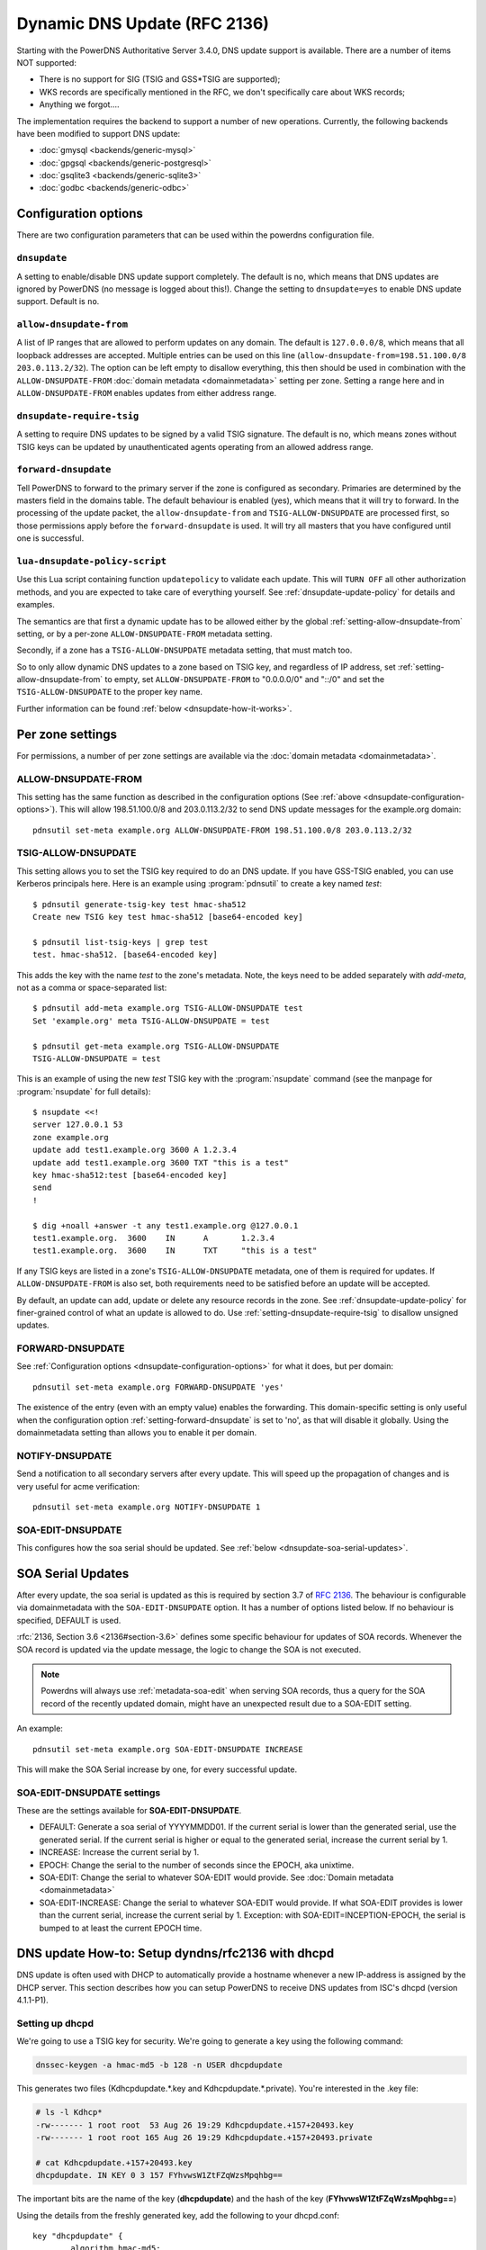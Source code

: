 Dynamic DNS Update (RFC 2136)
=============================

Starting with the PowerDNS Authoritative Server 3.4.0, DNS update
support is available. There are a number of items NOT supported:

-  There is no support for SIG (TSIG and GSS\*TSIG are supported);
-  WKS records are specifically mentioned in the RFC, we don't
   specifically care about WKS records;
-  Anything we forgot....

The implementation requires the backend to support a number of new
operations. Currently, the following backends have been modified to
support DNS update:

- :doc:`gmysql <backends/generic-mysql>`
- :doc:`gpgsql <backends/generic-postgresql>`
- :doc:`gsqlite3 <backends/generic-sqlite3>`
- :doc:`godbc <backends/generic-odbc>`

.. _dnsupdate-configuration-options:

Configuration options
---------------------

There are two configuration parameters that can be used within the
powerdns configuration file.

``dnsupdate``
~~~~~~~~~~~~~

A setting to enable/disable DNS update support completely. The default
is no, which means that DNS updates are ignored by PowerDNS (no message
is logged about this!). Change the setting to ``dnsupdate=yes`` to
enable DNS update support. Default is ``no``.

``allow-dnsupdate-from``
~~~~~~~~~~~~~~~~~~~~~~~~

A list of IP ranges that are allowed to perform updates on any domain.
The default is ``127.0.0.0/8``, which means that all loopback addresses are accepted.
Multiple entries can be used on this line
(``allow-dnsupdate-from=198.51.100.0/8 203.0.113.2/32``). The option can
be left empty to disallow everything, this then should be used in
combination with the ``ALLOW-DNSUPDATE-FROM`` :doc:`domain metadata <domainmetadata>` setting per
zone. Setting a range here and in ``ALLOW-DNSUPDATE-FROM`` enables updates
from either address range.

``dnsupdate-require-tsig``
~~~~~~~~~~~~~~~~~~~~~~~~~~

.. versionadded:: 5.0.0

A setting to require DNS updates to be signed by a valid TSIG signature.
The default is no, which means zones without TSIG keys can be updated by
unauthenticated agents operating from an allowed address range.

``forward-dnsupdate``
~~~~~~~~~~~~~~~~~~~~~

Tell PowerDNS to forward to the primary server if the zone is configured
as secondary. Primaries are determined by the masters field in the domains
table. The default behaviour is enabled (yes), which means that it will
try to forward. In the processing of the update packet, the
``allow-dnsupdate-from`` and ``TSIG-ALLOW-DNSUPDATE`` are processed
first, so those permissions apply before the ``forward-dnsupdate`` is
used. It will try all masters that you have configured until one is
successful.

.. _dnsupdate-lua-dnsupdate-policy-script:

``lua-dnsupdate-policy-script``
~~~~~~~~~~~~~~~~~~~~~~~~~~~~~~~

Use this Lua script containing function ``updatepolicy`` to validate
each update. This will ``TURN OFF`` all other
authorization methods, and you are expected to take care of everything
yourself. See :ref:`dnsupdate-update-policy` for details and
examples.

The semantics are that first a dynamic update has to be allowed either
by the global :ref:`setting-allow-dnsupdate-from` setting, or by a per-zone
``ALLOW-DNSUPDATE-FROM`` metadata setting.

Secondly, if a zone has a ``TSIG-ALLOW-DNSUPDATE`` metadata setting, that
must match too.

So to only allow dynamic DNS updates to a zone based on TSIG key, and
regardless of IP address, set :ref:`setting-allow-dnsupdate-from` to empty, set
``ALLOW-DNSUPDATE-FROM`` to "0.0.0.0/0" and "::/0" and set the
``TSIG-ALLOW-DNSUPDATE`` to the proper key name.

Further information can be found :ref:`below <dnsupdate-how-it-works>`.

.. _dnsupdate-metadata:

Per zone settings
-----------------

For permissions, a number of per zone settings are available via the
:doc:`domain metadata <domainmetadata>`.

.. _metadata-allow-dnsupdate-from:

ALLOW-DNSUPDATE-FROM
~~~~~~~~~~~~~~~~~~~~

This setting has the same function as described in the configuration
options (See :ref:`above <dnsupdate-configuration-options>`).
This will allow 198.51.100.0/8 and 203.0.113.2/32 to send DNS update
messages for the example.org domain::

    pdnsutil set-meta example.org ALLOW-DNSUPDATE-FROM 198.51.100.0/8 203.0.113.2/32

.. _metadata-tsig-allow-dnsupdate:

TSIG-ALLOW-DNSUPDATE
~~~~~~~~~~~~~~~~~~~~

This setting allows you to set the TSIG key required to do an DNS
update. If you have GSS-TSIG enabled, you can use Kerberos principals
here. Here is an example using :program:`pdnsutil` to create a key named
`test`::

    $ pdnsutil generate-tsig-key test hmac-sha512
    Create new TSIG key test hmac-sha512 [base64-encoded key]

    $ pdnsutil list-tsig-keys | grep test
    test. hmac-sha512. [base64-encoded key]

This adds the key with the name `test` to the zone's metadata. Note, the
keys need to be added separately with `add-meta`, not as a comma or
space-separated list::

    $ pdnsutil add-meta example.org TSIG-ALLOW-DNSUPDATE test
    Set 'example.org' meta TSIG-ALLOW-DNSUPDATE = test

    $ pdnsutil get-meta example.org TSIG-ALLOW-DNSUPDATE
    TSIG-ALLOW-DNSUPDATE = test

This is an example of using the new `test` TSIG key with the :program:`nsupdate`
command (see the manpage for :program:`nsupdate` for full details)::

    $ nsupdate <<!
    server 127.0.0.1 53
    zone example.org
    update add test1.example.org 3600 A 1.2.3.4
    update add test1.example.org 3600 TXT "this is a test"
    key hmac-sha512:test [base64-encoded key]
    send
    !

    $ dig +noall +answer -t any test1.example.org @127.0.0.1
    test1.example.org.	3600	IN	A	1.2.3.4
    test1.example.org.	3600	IN	TXT	"this is a test"

If any TSIG keys are listed in a zone's ``TSIG-ALLOW-DNSUPDATE`` metadata, one
of them is required for updates. If ``ALLOW-DNSUPDATE-FROM`` is also set,
both requirements need to be satisfied before an update will be accepted.

By default, an update can add, update or delete any resource records in
the zone.  See :ref:`dnsupdate-update-policy` for finer-grained
control of what an update is allowed to do.
Use :ref:`setting-dnsupdate-require-tsig` to disallow unsigned updates.

.. _metadata-forward-dnsupdate:

FORWARD-DNSUPDATE
~~~~~~~~~~~~~~~~~

See :ref:`Configuration options <dnsupdate-configuration-options>` for what it does,
but per domain::

    pdnsutil set-meta example.org FORWARD-DNSUPDATE 'yes'

The existence of the entry (even with an empty value) enables the forwarding.
This domain-specific setting is only useful when the configuration
option :ref:`setting-forward-dnsupdate` is set to 'no', as that will disable it
globally. Using the domainmetadata setting than allows you to enable it
per domain.

.. _metadata-notify-dnsupdate:

NOTIFY-DNSUPDATE
~~~~~~~~~~~~~~~~

Send a notification to all secondary servers after every update. This will
speed up the propagation of changes and is very useful for acme
verification::

    pdnsutil set-meta example.org NOTIFY-DNSUPDATE 1

.. _metadata-soa-edit-dnsupdate:

SOA-EDIT-DNSUPDATE
~~~~~~~~~~~~~~~~~~

This configures how the soa serial should be updated. See
:ref:`below <dnsupdate-soa-serial-updates>`.

.. _dnsupdate-soa-serial-updates:

SOA Serial Updates
------------------

After every update, the soa serial is updated as this is required by
section 3.7 of :rfc:`2136`. The behaviour is configurable via domainmetadata
with the ``SOA-EDIT-DNSUPDATE`` option. It has a number of options listed
below. If no behaviour is specified, DEFAULT is used.

:rfc:`2136, Section 3.6 <2136#section-3.6>` defines some specific behaviour for updates of SOA
records. Whenever the SOA record is updated via the update message, the
logic to change the SOA is not executed.

.. note::
  Powerdns will always use :ref:`metadata-soa-edit` when serving SOA
  records, thus a query for the SOA record of the recently updated domain,
  might have an unexpected result due to a SOA-EDIT setting.

An example::

    pdnsutil set-meta example.org SOA-EDIT-DNSUPDATE INCREASE

This will make the SOA Serial increase by one, for every successful
update.

SOA-EDIT-DNSUPDATE settings
~~~~~~~~~~~~~~~~~~~~~~~~~~~

These are the settings available for **SOA-EDIT-DNSUPDATE**.

-  DEFAULT: Generate a soa serial of YYYYMMDD01. If the current serial
   is lower than the generated serial, use the generated serial. If the
   current serial is higher or equal to the generated serial, increase
   the current serial by 1.
-  INCREASE: Increase the current serial by 1.
-  EPOCH: Change the serial to the number of seconds since the EPOCH,
   aka unixtime.
-  SOA-EDIT: Change the serial to whatever SOA-EDIT would provide. See
   :doc:`Domain metadata <domainmetadata>`
-  SOA-EDIT-INCREASE: Change the serial to whatever SOA-EDIT would
   provide. If what SOA-EDIT provides is lower than the current serial,
   increase the current serial by 1.
   Exception: with SOA-EDIT=INCEPTION-EPOCH, the serial is bumped to at
   least the current EPOCH time.

DNS update How-to: Setup dyndns/rfc2136 with dhcpd
--------------------------------------------------

DNS update is often used with DHCP to automatically provide a hostname
whenever a new IP-address is assigned by the DHCP server. This section
describes how you can setup PowerDNS to receive DNS updates from ISC's
dhcpd (version 4.1.1-P1).

Setting up dhcpd
~~~~~~~~~~~~~~~~

We're going to use a TSIG key for security. We're going to generate a
key using the following command:

.. code-block:: shell

    dnssec-keygen -a hmac-md5 -b 128 -n USER dhcpdupdate

This generates two files (Kdhcpdupdate.*.key and
Kdhcpdupdate.*.private). You're interested in the .key file:

.. code-block:: shell

    # ls -l Kdhcp*
    -rw------- 1 root root  53 Aug 26 19:29 Kdhcpdupdate.+157+20493.key
    -rw------- 1 root root 165 Aug 26 19:29 Kdhcpdupdate.+157+20493.private

    # cat Kdhcpdupdate.+157+20493.key
    dhcpdupdate. IN KEY 0 3 157 FYhvwsW1ZtFZqWzsMpqhbg==

The important bits are the name of the key (**dhcpdupdate**) and the
hash of the key (**FYhvwsW1ZtFZqWzsMpqhbg==**)

Using the details from the freshly generated key, add the following
to your dhcpd.conf:

::

    key "dhcpdupdate" {
            algorithm hmac-md5;
            secret "FYhvwsW1ZtFZqWzsMpqhbg==";
    };

You must also tell dhcpd that you want dynamic dns to work, add the
following section:

::

    ddns-updates on;
    ddns-update-style interim;
    update-static-leases on;

This tells dhcpd to:

1. Enable Dynamic DNS
2. Which style it must use (interim)
3. Update static leases as well

For more information on this, consult the dhcpd.conf manual.

Per subnet, you also have to tell **dhcpd** which (reverse-)domain it
should update and on which primary domain server it is running.

::

    ddns-domainname "example.org";
    ddns-rev-domainname "in-addr.arpa.";

    zone example.org {
        primary 127.0.0.1;
        key dhcpdupdate;
    }

    zone 1.168.192.in-addr.arpa. {
        primary 127.0.0.1;
        key dhcpdupdate;
    }

This tells **dhcpd** a number of things:

1. Which domain to use (**ddns-domainname "example.org";**)
2. Which reverse-domain to use (**ddns-rev-domainname
   "in-addr.arpa.";**)
3. For the zones, where the primary master is located (**primary
   127.0.0.1;**)
4. Which TSIG key to use (**key dhcpdupdate;**). We defined the key
   earlier.

This concludes the changes that are needed to the **dhcpd**
configuration file.

Setting up PowerDNS
~~~~~~~~~~~~~~~~~~~

A number of small changes are needed to PowerDNS to make it accept
dynamic updates from **dhcpd**.

Enable DNS update (:rfc:`2136`) support functionality in PowerDNS by adding
the following to the PowerDNS configuration file (pdns.conf).

.. code-block:: ini

    dnsupdate=yes
    allow-dnsupdate-from=

This tells PowerDNS to:

1. Enable DNS update support (:ref:`setting-dnsupdate`)
2. Allow updates from NO ip-address (":ref:`setting-allow-dnsupdate-from`\ =")

We just told PowerDNS (via the configuration file) that we accept
updates from nobody via the :ref:`setting-allow-dnsupdate-from`
parameter. That's not very useful, so we're going to give permissions
per zone (including the appropriate reverse zone), via the
domainmetadata table.

::

    pdnsutil set-meta example.org ALLOW-DNSUPDATE-FROM 127.0.0.1
    pdnsutil set-meta 1.168.192.in-addr.arpa ALLOW-DNSUPDATE-FROM 127.0.0.1

This gives the ip '127.0.0.1' access to send update messages. Make sure
you use the ip address of the machine that runs **dhcpd**.

Another thing we want to do, is add TSIG security. This can only be done
via the domainmetadata table:

::

    pdnsutil import-tsig-key dhcpdupdate hmac-md5 FYhvwsW1ZtFZqWzsMpqhbg==
    pdnsutil set-meta example.org TSIG-ALLOW-DNSUPDATE dhcpdupdate
    pdnsutil set-meta 1.168.192.in-addr.arpa TSIG-ALLOW-DNSUPDATE dhcpdupdate

This will:

1. Add the 'dhcpdupdate' key to our PowerDNS installation
2. Associate the domains with the given TSIG key

Restart PowerDNS and you should be ready to go!

.. _dnsupdate-how-it-works:

How it works
------------

This is a short description of how DNS update messages are processed by
PowerDNS.

1.  The DNS update message is received. If it is TSIG signed, the TSIG
    is validated against the tsigkeys table. If it is not valid, Refused
    is returned to the requestor.
2.  A check is performed on the zone to see if it is a valid zone.
    ServFail is returned when not valid.
3.  The **dnsupdate** setting is checked. Refused is returned when the
    setting is 'no'.
4.  If update policy Lua script is provided then skip up to 7.
5.  If the **ALLOW-DNSUPDATE-FROM** has a value (from both
    domainmetadata and the configuration file), a check on the value is
    performed. If the requestor (sender of the update message) does not
    match the values in **ALLOW-DNSUPDATE-FROM**, Refused is returned.
6.  If the message is TSIG signed, the TSIG keyname is compared with the
    TSIG keyname in domainmetadata. If they do not match, a Refused is
    send. The TSIG-ALLOW-DNSUPDATE domainmetadata setting is used to
    find which key belongs to the domain.
7.  The backends are queried to find the backend for the given domain.
8.  If the domain is a secondary domain, the **forward-dnsupdate** option
    and domainmetadata settings are checked. If forwarding to a primary
    is enabled, the message is forward to the primary. If that fails, the
    next primary is tried until all primaries are tried. If all primaries
    fail, ServFail is returned. If a primary succeeds, the result from
    that primary is returned.
9.  A check is performed to make sure all updates/prerequisites are for
    the given zone. NotZone is returned if this is not the case.
10. The transaction with the backend is started.
11. The prerequisite checks are performed (section 3.2 of :rfc:`2136 <2136#section-3.2>`). If a
    check fails, the corresponding RCode is returned. No further
    processing will happen.
12. Per record in the update message, the prescan checks are
    performed. If the prescan fails, the corresponding RCode is
    returned. If the prescan for the record is correct, the actual
    update/delete/modify of the record is performed. If the update fails
    (for whatever reason), ServFail is returned. After changes to the
    records have been applied, the ordername and auth flag are set to
    make sure DNSSEC remains working. The cache for that record is
    purged.
13. If there are records updated and the SOA record was not modified,
    the SOA serial is updated. See :ref:`dnsupdate-soa-serial-updates`. The cache for this record is
    purged.
14. The transaction with the backend is committed. If this fails,
    ServFail is returned.
15. NoError is returned.

.. _dnsupdate-update-policy:

Update policy
-------------

You can define a Lua script to handle DNS UPDATE message
authorization. The Lua script is to contain at least function called
``updatepolicy`` which accepts one parameter. This parameter is an
object, containing all the information for the request. To permit
change, return true, otherwise return false. The script is called for
each record at a time and you can approve or reject any or all.

The object has following methods available:

- ``DNSName getQName()`` - name to update
- ``DNSName getZoneName()`` - zone name
- ``int getQType()`` - record type, it can be 255(ANY) for delete.
- ``ComboAddress getLocal()`` - local socket address
- ``ComboAddress getRemote()`` - remote socket address
- ``Netmask getRealRemote()`` - real remote address (or netmask if EDNS Subnet is used)
- ``DNSName getTsigName()`` - TSIG **key** name (you can assume it is validated here)
- ``string getPeerPrincipal()`` - Return peer principal name (``user@DOMAIN``,
  ``service/machine.name@DOMAIN``, ``host/MACHINE$@DOMAIN``)

There are many same things available as in recursor Lua scripts, but
there is also ``resolve(qname, qtype)`` which returns array of records.
Example:

.. code-block:: lua

    resolve("www.google.com", pdns.A)

You can use this to perform DNS lookups. If your resolver cannot find
your local records, then this will not find them either. In other words,
resolve does not perform local lookup.

Simple example script:

.. code-block:: lua

    --- This script is not suitable for production use

    function strpos (haystack, needle, offset)
      local pattern = string.format("(%s)", needle)
      local i       = string.find (haystack, pattern, (offset or 0))
      return (i ~= nil and i or false)
    end

    function updatepolicy(input)
      princ = input:getPeerPrincipal()

      if princ == ""
      then
        return false
      end

      if princ == "admin@DOMAIN" or input:getRemote():toString() == "192.168.1.1"
      then
        return true
      end

      if (input:getQType() == pdns.A or input:getQType() == pdns.AAAA) and princ:sub(5,5) == '/' and strpos(princ, "@", 0) ~= false
      then
        i = strpos(princ, "@", 0)
        if princ:sub(i) ~= "@DOMAIN"
        then
          return false
        end
        hostname = princ:sub(6, i-1)
        if input:getQName():toString() == hostname .. "." or input:getQName():toString() == hostname .. "." .. input:getZoneName():toString()
        then
          return true
        end
      end

      return false
    end

Additional updatepolicy example scripts can be found in our
`Wiki <https://github.com/PowerDNS/pdns/wiki/Lua-Examples-(Authoritative)>`__.
